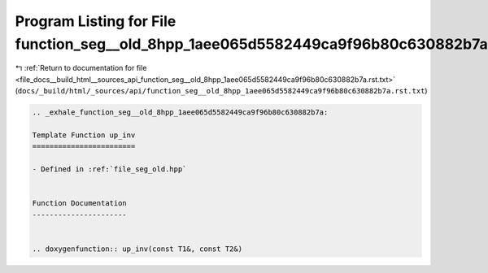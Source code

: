 
.. _program_listing_file_docs__build_html__sources_api_function_seg__old_8hpp_1aee065d5582449ca9f96b80c630882b7a.rst.txt:

Program Listing for File function_seg__old_8hpp_1aee065d5582449ca9f96b80c630882b7a.rst.txt
==========================================================================================

|exhale_lsh| :ref:`Return to documentation for file <file_docs__build_html__sources_api_function_seg__old_8hpp_1aee065d5582449ca9f96b80c630882b7a.rst.txt>` (``docs/_build/html/_sources/api/function_seg__old_8hpp_1aee065d5582449ca9f96b80c630882b7a.rst.txt``)

.. |exhale_lsh| unicode:: U+021B0 .. UPWARDS ARROW WITH TIP LEFTWARDS

.. code-block:: cpp

   .. _exhale_function_seg__old_8hpp_1aee065d5582449ca9f96b80c630882b7a:
   
   Template Function up_inv
   ========================
   
   - Defined in :ref:`file_seg_old.hpp`
   
   
   Function Documentation
   ----------------------
   
   
   .. doxygenfunction:: up_inv(const T1&, const T2&)
